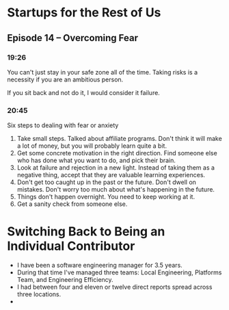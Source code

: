 * Startups for the Rest of Us
** Episode 14 -- Overcoming Fear
*** 19:26
You can't just stay in your safe zone all of the time. Taking risks is
a necessity if you are an ambitious person.

If you sit back and not do it, I would consider it failure.
*** 20:45
Six steps to dealing with fear or anxiety
1. Take small steps. Talked about affiliate programs. Don't think it
   will make a lot of money, but you will probably learn quite a bit.
1. Get some concrete motivation in the right direction. Find someone
   else who has done what you want to do, and pick their brain.
1. Look at failure and rejection in a new light. Instead of taking
   them as a negative thing, accept that they are valuable learning
   experiences.
1. Don't get too caught up in the past or the future. Don't dwell on
   mistakes. Don't worry too much about what's happening in the
   future.
1. Things don't happen overnight. You need to keep working at it.
1. Get a sanity check from someone else.

* Switching Back to Being an Individual Contributor
- I have been a software engineering manager for 3.5 years.
- During that time I've managed three teams: Local Engineering,
  Platforms Team, and Engineering Efficiency.
- I had between four and eleven or twelve direct reports spread
  across three locations.
- 
